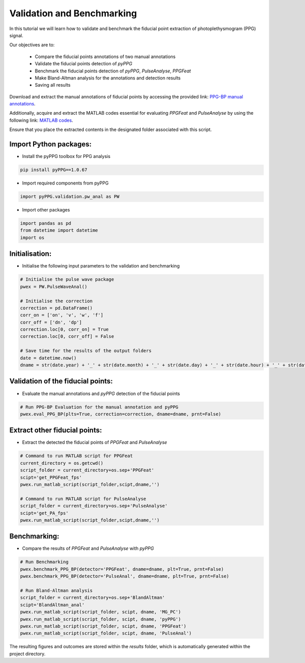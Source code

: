 Validation and Benchmarking
============================

.. raw:: html

   <a href="https://colab.research.google.com/drive/1TaaNPaSPj5tq82awgHkBtxV9hXaiE1PT#scrollTo=UXDo7gvgGJEv&uniqifier=6">Colab Notebook</a>


In this tutorial we will learn how to validate and benchmark the fiducial point extraction of photoplethysmogram (PPG) signal.

Our objectives are to:

    * Compare the fiducial points annotations of two manual annotations
    * Validate the fiducial points detection of *pyPPG*
    * Benchmark the fiducial points detection of *pyPPG*, *PulseAnalyse*, *PPGFeat*
    * Make Bland-Altman analysis for the annotations and detection results
    * Saving all results

Download and extract the manual annotations of fiducial points by accessing the provided link: `PPG-BP manual annotations <https://github.com/godamartonaron/GODA_pyPPG/raw/main/pyPPG/validation/PPG-BP_annot.zip>`__.

Additionally, acquire and extract the MATLAB codes essential for evaluating *PPGFeat* and *PulseAnalyse* by using the following link: `MATLAB codes <https://github.com/godamartonaron/GODA_pyPPG/raw/main/pyPPG/validation/MATLAB_codes.zip>`__.

Ensure that you place the extracted contents in the designated folder associated with this script.


Import Python packages:
-----------------------

* Install the pyPPG toolbox for PPG analysis

.. code-block:: python

    pip install pyPPG==1.0.67

* Import required components from pyPPG

.. code-block:: python

    import pyPPG.validation.pw_anal as PW

* Import other packages

.. code-block:: python

    import pandas as pd
    from datetime import datetime
    import os

Initialisation:
-----------------

* Initialise the following input parameters to the validation and benchmarking

.. code-block:: python

    # Initialise the pulse wave package
    pwex = PW.PulseWaveAnal()

    # Initialise the correction
    correction = pd.DataFrame()
    corr_on = ['on', 'v', 'w', 'f']
    corr_off = ['dn', 'dp']
    correction.loc[0, corr_on] = True
    correction.loc[0, corr_off] = False

    # Save time for the results of the output folders
    date = datetime.now()
    dname = str(date.year) + '_' + str(date.month) + '_' + str(date.day) + '_' + str(date.hour) + '_' + str(date.minute)

Validation of the fiducial points:
----------------------------------

* Evaluate the manual annotations and *pyPPG* detection of the fiducial points

.. code-block:: python

    # Run PPG-BP Evaluation for the manual annotation and pyPPG
    pwex.eval_PPG_BP(plts=True, correction=correction, dname=dname, prnt=False)

Extract other fiducial points:
--------------------------------

* Extract the detected the fiducial points of *PPGFeat* and *PulseAnalyse*

.. code-block:: python

    # Command to run MATLAB script for PPGFeat
    current_directory = os.getcwd()
    script_folder = current_directory+os.sep+'PPGFeat'
    scipt='get_PPGFeat_fps'
    pwex.run_matlab_script(script_folder,scipt,dname,'')

    # Command to run MATLAB script for PulseAnalyse
    script_folder = current_directory+os.sep+'PulseAnalyse'
    scipt='get_PA_fps'
    pwex.run_matlab_script(script_folder,scipt,dname,'')

Benchmarking:
--------------

* Compare the results of *PPGFeat* and *PulseAnalyse* with *pyPPG*

.. code-block:: python

    # Run Benchmarking
    pwex.benchmark_PPG_BP(detector='PPGFeat', dname=dname, plt=True, prnt=False)
    pwex.benchmark_PPG_BP(detector='PulseAnal', dname=dname, plt=True, prnt=False)

    # Run Bland-Altman analysis
    script_folder = current_directory+os.sep+'BlandAltman'
    scipt='BlandAltman_anal'
    pwex.run_matlab_script(script_folder, scipt, dname, 'MG_PC')
    pwex.run_matlab_script(script_folder, scipt, dname, 'pyPPG')
    pwex.run_matlab_script(script_folder, scipt, dname, 'PPGFeat')
    pwex.run_matlab_script(script_folder, scipt, dname, 'PulseAnal')

The resulting figures and outcomes are stored within the *results* folder, which is automatically generated within the project directory.

